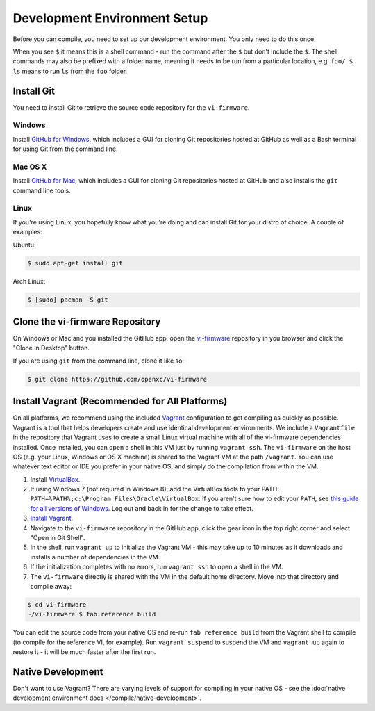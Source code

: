 =============================
Development Environment Setup
=============================

Before you can compile, you need to set up our development environment. You only
need to do this once.

When you see ``$`` it means this is a shell command - run the command after the
``$`` but don't include the ``$``. The shell commands may also be prefixed with
a folder name, meaning it needs to be run from a particular location, e.g.
``foo/ $ ls`` means to run ``ls`` from the ``foo`` folder.

.. _git:

Install Git
============

You need to install Git to retrieve the source code repository for the
``vi-firmware``.

Windows
^^^^^^^

Install `GitHub for Windows <https://windows.github.com/>`_, which includes a
GUI for cloning Git repositories hosted at GitHub as well as a Bash terminal
for using Git from the command line.

Mac OS X
^^^^^^^^

Install `GitHub for Mac <https://mac.github.com/>`_, which includes a
GUI for cloning Git repositories hosted at GitHub and also installs the
``git`` command line tools.

Linux
^^^^^

If you're using Linux, you hopefully know what you're doing and can install
Git for your distro of choice. A couple of examples:

Ubuntu:

.. code-block:: sh

   $ sudo apt-get install git

Arch Linux:

.. code-block:: sh

   $ [sudo] pacman -S git

Clone the vi-firmware Repository
================================

On Windows or Mac and you installed the GitHub app, open the `vi-firmware
<https://github.com/openxc/vi-firmware>`_ repository in you browser and click
the "Clone in Desktop" button.

If you are using ``git`` from the command line, clone it like so:

.. code-block:: sh

   $ git clone https://github.com/openxc/vi-firmware

Install Vagrant (Recommended for All Platforms)
===============================================

On all platforms, we recommend using the included `Vagrant
<http://www.vagrantup.com>`_ configuration to get compiling as quickly as
possible. Vagrant is a tool that helps developers create and use identical
development environments. We include a ``Vagrantfile`` in the repository that
Vagrant uses to create a small Linux virtual machine with all of the vi-firmware
dependencies installed. Once installed, you can open a shell in this VM just by
running ``vagrant ssh``. The ``vi-firmware`` on the host OS (e.g. your Linux,
Windows or OS X machine) is shared to the Vagrant VM at the path ``/vagrant``.
You can use whatever text editor or IDE you prefer in your native OS, and simply
do the compilation from within the VM.

#. Install `VirtualBox <https://www.virtualbox.org/>`_.
#. If using Windows 7 (not required in Windows 8), add the VirtualBox tools to
   your PATH: ``PATH=%PATH%;c:\Program Files\Oracle\VirtualBox``. If you aren't
   sure how to edit your ``PATH``, see `this guide for all versions of Windows
   <https://www.java.com/en/download/help/path.xml>`_. Log out and back in for
   the change to take effect.
#. `Install Vagrant <http://docs.vagrantup.com/v2/installation/index.html>`_.
#. Navigate to the ``vi-firmware`` repository in the GitHub app, click the gear
   icon in the top right corner and select "Open in Git Shell".
#. In the shell, run ``vagrant up`` to initialize the Vagrant VM - this may take
   up to 10 minutes as it downloads and installs a number of dependencies in the
   VM.
#. If the initialization completes with no errors, run ``vagrant ssh`` to open a
   shell in the VM.
#. The ``vi-firmware`` directly is shared with the VM in the default home
   directory. Move into that directory and compile away:

.. code-block:: sh

   $ cd vi-firmware
   ~/vi-firmware $ fab reference build

You can edit the source code from your native OS and re-run ``fab reference
build`` from the Vagrant shell to compile (to compile for the reference VI, for
example). Run ``vagrant suspend`` to suspend the VM and ``vagrant up`` again to
restore it - it will be much faster after the first run.

Native Development
==================

Don't want to use Vagrant? There are varying levels of support for compiling in
your native OS - see the :doc:`native development environment docs
</compile/native-development>`.
